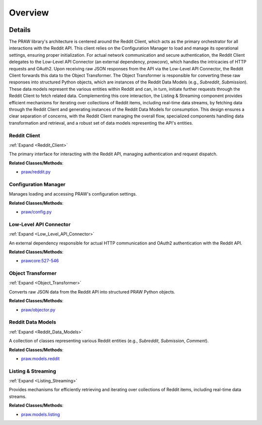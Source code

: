 Overview
========

.. mermaid::

   graph LR
      Reddit_Client["Reddit Client"]
      Configuration_Manager["Configuration Manager"]
      Low_Level_API_Connector["Low-Level API Connector"]
      Object_Transformer["Object Transformer"]
      Reddit_Data_Models["Reddit Data Models"]
      Listing_Streaming["Listing & Streaming"]
      Reddit_Client -- "loads settings from" --> Configuration_Manager
      Reddit_Client -- "delegates requests to" --> Low_Level_API_Connector
      Low_Level_API_Connector -- "returns raw response to" --> Reddit_Client
      Reddit_Client -- "sends raw data to" --> Object_Transformer
      Object_Transformer -- "instantiates" --> Reddit_Data_Models
      Reddit_Data_Models -- "initiates requests via" --> Reddit_Client
      Listing_Streaming -- "fetches data via" --> Reddit_Client
      Listing_Streaming -- "generates" --> Reddit_Data_Models
      click Reddit_Client href "https://github.com/CodeBoarding/praw/blob/main/.codeboarding/Reddit_Client.html" "Details"
      click Low_Level_API_Connector href "https://github.com/CodeBoarding/praw/blob/main/.codeboarding/Low_Level_API_Connector.html" "Details"
      click Object_Transformer href "https://github.com/CodeBoarding/praw/blob/main/.codeboarding/Object_Transformer.html" "Details"
      click Reddit_Data_Models href "https://github.com/CodeBoarding/praw/blob/main/.codeboarding/Reddit_Data_Models.html" "Details"
      click Listing_Streaming href "https://github.com/CodeBoarding/praw/blob/main/.codeboarding/Listing_Streaming.html" "Details"

| |codeboarding-badge| |demo-badge| |contact-badge|

.. |codeboarding-badge| image:: https://img.shields.io/badge/Generated%20by-CodeBoarding-9cf?style=flat-square
   :target: https://github.com/CodeBoarding/CodeBoarding
.. |demo-badge| image:: https://img.shields.io/badge/Try%20our-Demo-blue?style=flat-square
   :target: https://www.codeboarding.org/demo
.. |contact-badge| image:: https://img.shields.io/badge/Contact%20us%20-%20contact@codeboarding.org-lightgrey?style=flat-square
   :target: mailto:contact@codeboarding.org

Details
-------

The PRAW library's architecture is centered around the Reddit Client, which acts as the primary orchestrator for all interactions with the Reddit API. This client relies on the Configuration Manager to load and manage its operational settings, ensuring proper initialization. For actual network communication and secure authentication, the Reddit Client delegates to the Low-Level API Connector (an external dependency, `prawcore`), which handles the intricacies of HTTP requests and OAuth2. Upon receiving raw JSON responses from the API via the Low-Level API Connector, the Reddit Client forwards this data to the Object Transformer. The Object Transformer is responsible for converting these raw responses into structured Python objects, which are instances of the Reddit Data Models (e.g., `Subreddit`, `Submission`). These data models represent the various entities within Reddit and can, in turn, initiate further requests through the Reddit Client to fetch related data. Complementing this core interaction, the Listing & Streaming component provides efficient mechanisms for iterating over collections of Reddit items, including real-time data streams, by fetching data through the Reddit Client and generating instances of the Reddit Data Models for consumption. This design ensures a clear separation of concerns, with the Reddit Client managing the overall flow, specialized components handling data transformation and retrieval, and a robust set of data models representing the API's entities.

Reddit Client
^^^^^^^^^^^^^

:ref:`Expand <Reddit_Client>`

The primary interface for interacting with the Reddit API, managing authentication and request dispatch.

**Related Classes/Methods**:

* `praw/reddit.py <https://github.com/CodeBoarding/praw/blob/main/praw/reddit.py>`_

Configuration Manager
^^^^^^^^^^^^^^^^^^^^^

Manages loading and accessing PRAW's configuration settings.

**Related Classes/Methods**:

* `praw/config.py <https://github.com/CodeBoarding/praw/blob/main/praw/config.py>`_

Low-Level API Connector
^^^^^^^^^^^^^^^^^^^^^^^

:ref:`Expand <Low_Level_API_Connector>`

An external dependency responsible for actual HTTP communication and OAuth2 authentication with the Reddit API.

**Related Classes/Methods**:

* `prawcore:527-546 <https://github.com/CodeBoarding/praw/blob/main/praw/reddit.py#L527-L546>`_

Object Transformer
^^^^^^^^^^^^^^^^^^

:ref:`Expand <Object_Transformer>`

Converts raw JSON data from the Reddit API into structured PRAW Python objects.

**Related Classes/Methods**:

* `praw/objector.py <https://github.com/CodeBoarding/praw/blob/main/praw/objector.py>`_

Reddit Data Models
^^^^^^^^^^^^^^^^^^

:ref:`Expand <Reddit_Data_Models>`

A collection of classes representing various Reddit entities (e.g., `Subreddit`, `Submission`, `Comment`).

**Related Classes/Methods**:

* `praw.models.reddit <https://github.com/CodeBoarding/praw/blob/main/praw/models/reddit>`_

Listing & Streaming
^^^^^^^^^^^^^^^^^^^

:ref:`Expand <Listing_Streaming>`

Provides mechanisms for efficiently retrieving and iterating over collections of Reddit items, including real-time data streams.

**Related Classes/Methods**:

* `praw.models.listing <https://github.com/CodeBoarding/praw/blob/main/praw/models/listing>`_
